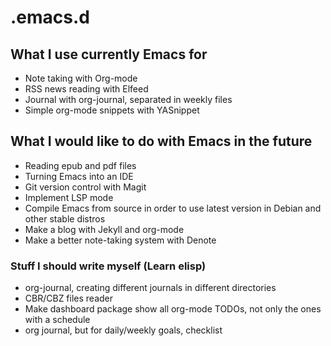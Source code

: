 * .emacs.d
** What I use currently Emacs for
- Note taking with Org-mode
- RSS news reading with Elfeed
- Journal with org-journal, separated in weekly files
- Simple org-mode snippets with YASnippet

** What I would like to do with Emacs in the future
- Reading epub and pdf files
- Turning Emacs into an IDE
- Git version control with Magit
- Implement LSP mode
- Compile Emacs from source in order to use latest version in Debian and other stable distros
- Make a blog with Jekyll and org-mode
- Make a better note-taking system with Denote

*** Stuff I should write myself (Learn elisp)
- org-journal, creating different journals in different directories
- CBR/CBZ files reader
- Make dashboard package show all org-mode TODOs, not only the ones with a schedule
- org journal, but for daily/weekly goals, checklist
